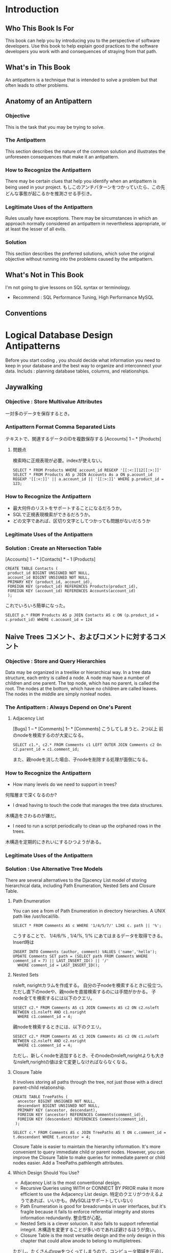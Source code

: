 
* Introduction
** Who This Book Is For
This book can help you by introducing you to the perspective of software developers.
Use this book to help explain good practices to the software developers you work with and consequences of straying from that path.
** What's in This Book
An antipattern is a technique that is intended to solve a problem but that often leads to other problems.
** Anatomy of an Antipattern
*** Objective
This is the task that you may be trying to solve.
*** The Antipattern
This section describes the nature of the common solution and illustrates the unforeseen consequences that make it an antipattern.
*** How to Recognize the Antipattern
There may be certain clues that help you identify when an antipattern is being used in your project.
もしこのアンチパターンをつかっていたら、この先どんな事態が起こるかを推測させる手引き。
*** Legitimate Uses of the Antipattern
Rules usually have exceptions. There may be sircumstances in which an approach normally considered an antipattern in nevertheless appropriate, or at least the lesser of all evils.
*** Solution
This section describes the preferred solutions, which solve the original objective without running into the problems caused by the antipattern.

** What's Not in This Book
I'm not going to give lessons on SQL syntax or terminology.
- Recommend : SQL Performance Tuning, High Performance MySQL
** Conventions
* Logical Database Design Antipatterns
Before you start coding , you should decide what information you need to keep in your database and the best way to organize and interconnect your data.
Includs : planning database tables, columns, and relationships.

** Jaywalking
*** Objective : Store Multivalue Attributes
一対多のデータを保存するとき。
*** Antipattern Format Comma Separated Lists
テキストで、関連するデータのIDを複数保存する
[Accounts] 1 -- * [Products]
**** 問題点
検索時に正規表現が必要。indexが使えない。
: SELECT * FROM Products WHERE account_id REGEXP '[[:<:]]12[[:>:]]'
: SELECT * FROM Products AS p JOIN Accounts As a ON p.acount_id REGEXP '[[:<:]]' || a.account_id || '[[:>:]]' WHERE p.product_id = 123;
*** How to Recognize the Antipattern
- 最大何件のリストをサポートすることになるだろうか。
- SQLで正規表現検索ができるだろうか。
- どの文字であれば、区切り文字としてつかっても問題がないだろうか
*** Legitimate Uses of the Antipattern

*** Solution : Create an Ntersection Table
[Accounts] 1 -- * [Contacts] * -- 1 [Products]
: CREATE TABLE Contacts (
:  product_id BIGINT UNSIGNED NOT NULL,
:  account_id BIGINT UNSIGNED NOT NULL,
:  PRIMARY KEY (product_id, account_id),
:  FOREIGN KEY (product_id) REFERENCES Products(product_id),
:  FOREIGN KEY (account_id) REFERENCES Accounts(account_id)
:  );
これでいろいろ簡単になった。
: SELECT p.* FROM Products AS p JOIN Contacts AS c ON (p.product_id = c.product_id) WHERE c.account_id = 124

** Naive Trees コメント、およびコメントに対するコメント
*** Objective : Store and Query Hierarchies
Data may be organized in a treelike or hierarchical way.
In a tree data structure, each entry is called a node. A node may have a number of children and one parent.
The top node, which has no parent, is called the root.
The nodes at the bottom, which have no children are called leaves.
The nodes in the middle are simply nonleaf nodes.
*** The Antipattern : Always Depend on One's Parent
**** Adjacency List
[Bugs] 1 -- * [Comments] 1-- * [Comments]
こうしてしまうと、2つ以上 前のnodeを検索するのが大変になる。
: SELECT c1.*, c2.* FROM Comments c1 LEFT OUTER JOIN Comments c2 On c2.parent_id = c1.comment_id;
また、親nodeを消した場合、子nodeを削除する処理が面倒になる。

*** How to Recognize the Antipattern
- How many levels do we need to support in trees?
何階層まで深くなるのか?
- I dread having to touch the code that manages the tree data structures.
木構造をさわるのが嫌だ。
- I need to run a script periodically to clean up the orphaned rows in the trees.
木構造を定期的にきれいにするひつようがある。
*** Legitimate Uses of the Antipattern

*** Solution : Use Alternative Tree Models
There are several alternatives to the Djacency List model of storing hierarchical data,
including Path Enumeration, Nested Sets and Closure Table.
**** Path Enumeration
You can see a from of Path Enumeration in directory hierarchies. A UNIX path like /usr/local/lib.
: SELECT * FROM Comments AS c WHERE '1/4/5/7/' LIKE c. path || '%';
こうすることで、 1/4/6/% , 1/4/%, 1/% にあてはまるデータを取得できる。
Insert時は
: INSERT INTO Comments (author, comment) VALUES ('name','hello');
: UPDATE Comments SET path = (SELECT path FROM Comments WHERE comment_id = 7) || LAST_INSERT_ID() || '/'
:   WHERE comment_id = LAST_INSERT_ID();

**** Nested Sets
nsleft, nsrightカラムを作成する。
自分の子nodeを検索するときに役立つ。ただし直下のnodeや、親nodeを直接検索するのには手間がかかる。
子node全てを検索するには以下のクエリ。
: SESECT c2.* FROM Comments AS c1 JOIN Comments AS c2 ON c2.nsleft BETWEEN c1.nsleft AND c1.nsright
:   WHERE c1.comment_id = 4;
親nodeを検索するときには、以下のクエリ。
: SESECT c2.* FROM Comments AS c1 JOIN Comments AS c2 ON c1.nsleft BETWEEN c2.nsleft AND c2.nsright
:   WHERE c1.comment_id = 4;
ただし、新しくnodeを追加するとき、そのnodeのnsleft,nsrightよりも大きなnsleft,nsrightの値は全て変更しなければならなくなる。


**** Closure Table
It involves storing all paths through the tree, not just those with a direct parent-child relationship.
: CREATE TABLE TreePaths (
:   ancestor BIGINT UNSIGNED NOT NULL,
:   descendant BIGINT UNSIGNED NOT NULL,
:   PRIMARY KEY (ancestor, descendant),
:   FOREIGN KEY (ancestor) REFERENCES Comments(comment_id),
:   FOREIGN KEY (descendant) REFERENCES Comments(comment_id),
:  );

: SELECT c.* FROM Comments AS c JOIN TreePaths AS t ON c.comment_id = t.descendant WHERE t.ancestor = 4;
Closure Table is easier to maintain the hierarchy information. It's more convenient to query immediate child or parent nodes.
However, you can improve the Closure Table to make queries for immediate parent or child nodes easier. Add a TreePaths.pathlength attributes.


**** Which Design Should You Use?
- Adjacency List is the most conventional design.
- Recursive Queries using WITH or CONNECT BY PRIOR make it more efficient to use the Adjacency List design.
 特定のクエリがつかえるようであれば、いいかも。(MySQLはサポートしていない)
- Path Enumeration is good for breadcrumbs in user interfaces, but it's fragile because it fails to enforce referential integrity and stores information redundantly.
 整合性が心配。
- Nested Sets is a clever solucion. It also fails to support referential integrit.
 木構造を変更することが多いのであれば避けるほうが良い。
- Closure Table is the most versatile design and the only design in this chapter that could allow anode to belong to multipletrees.
ただし、たくさんのrowをつくってしまうので、コンピュータ領域を圧迫してしまうかも。
* Physical Database Design Antipatterns
You implement the data management as efficiently as you can using the features of your RDBMS technology.
Includes : defining tables, indexes and choosing data types.
Use syntaxes : CREATE TABLE
* Query Antipatterns
add data to your database and then retrieve data.
Use syntaxes : DML(Data Manipulation Language) => SELECT, UPDATE, DELETE
* Application Development Antipatterns
There are right ways and wrong ways to employ SQL in an application(Ruby ,PHP etc),
and this part of the book describes some common blunders.
* Appendixes

* 基本情報
** || 垂直バー
文字列の結合

* Templates
*** Objective
*** The Antipattern
*** How to Recognize the Antipattern
*** Legitimate Uses of the Antipattern
*** Solution
